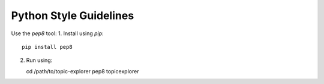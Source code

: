 Python Style Guidelines
=========================

Use the `pep8` tool:
1. Install using `pip`::

   pip install pep8

2. Run using::

   cd /path/to/topic-explorer
   pep8 topicexplorer
